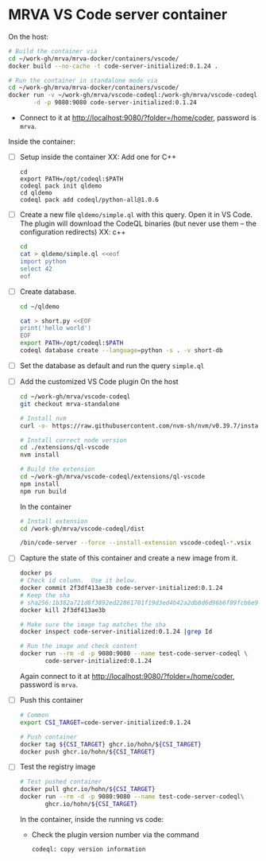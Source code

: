 * MRVA VS Code server container
  On the host:

    #+BEGIN_SRC sh 
      # Build the container via 
      cd ~/work-gh/mrva/mrva-docker/containers/vscode/
      docker build --no-cache -t code-server-initialized:0.1.24 .

      # Run the container in standalone mode via 
      cd ~/work-gh/mrva/mrva-docker/containers/vscode/
      docker run -v ~/work-gh/mrva/vscode-codeql:/work-gh/mrva/vscode-codeql \
             -d -p 9080:9080 code-server-initialized:0.1.24 
    #+END_SRC

  - Connect to it at http://localhost:9080/?folder=/home/coder, password is =mrva=.

  Inside the container:

  - [ ] Setup inside the container
    XX: Add one for C++
    #+BEGIN_SRC shell
      cd 
      export PATH=/opt/codeql:$PATH
      codeql pack init qldemo
      cd qldemo
      codeql pack add codeql/python-all@1.0.6
    #+END_SRC

  - [ ] Create a new file =qldemo/simple.ql= with this query.  Open it in VS Code.
    The plugin will download the CodeQL binaries (but never use them -- the
    configuration redirects)
    XX: c++
    #+BEGIN_SRC sh 
      cd
      cat > qldemo/simple.ql <<eof
      import python
      select 42
      eof
    #+END_SRC

  - [ ] Create database.
    #+BEGIN_SRC sh 
      cd ~/qldemo

      cat > short.py <<EOF
      print('hello world')
      EOF
      export PATH=/opt/codeql:$PATH  
      codeql database create --language=python -s . -v short-db
    #+END_SRC

  - [ ] Set the database as default and run the query =simple.ql=

  - [ ] Add the customized VS Code plugin
    On the host
    #+BEGIN_SRC sh 
      cd ~/work-gh/mrva/vscode-codeql
      git checkout mrva-standalone

      # Install nvm
      curl -o- https://raw.githubusercontent.com/nvm-sh/nvm/v0.39.7/install.sh | bash

      # Install correct node version 
      cd ./extensions/ql-vscode
      nvm install

      # Build the extension
      cd ~/work-gh/mrva/vscode-codeql/extensions/ql-vscode
      npm install
      npm run build
    #+END_SRC

    In the container
    #+BEGIN_SRC sh 
      # Install extension
      cd /work-gh/mrva/vscode-codeql/dist

      /bin/code-server --force --install-extension vscode-codeql-*.vsix
    #+END_SRC

  - [ ] Capture the state of this container and create a new image from it.
    
    #+BEGIN_SRC sh 
      docker ps
      # Check id column.  Use it below.
      docker commit 2f3df413ae3b code-server-initialized:0.1.24
      # Keep the sha
      # sha256:1b382a721d8f3892ed22861701f19d3ed4b42a2db8d6d96b6f89fcb6e9c4161e
      docker kill 2f3df413ae3b

      # Make sure the image tag matches the sha
      docker inspect code-server-initialized:0.1.24 |grep Id

      # Run the image and check content
      docker run --rm -d -p 9080:9080 --name test-code-server-codeql \
             code-server-initialized:0.1.24
    #+END_SRC
    Again connect to it at http://localhost:9080/?folder=/home/coder, password is =mrva=.

  - [ ] Push this container
    #+BEGIN_SRC sh 
      # Common
      export CSI_TARGET=code-server-initialized:0.1.24

      # Push container
      docker tag ${CSI_TARGET} ghcr.io/hohn/${CSI_TARGET}
      docker push ghcr.io/hohn/${CSI_TARGET}
    #+END_SRC

  - [ ] Test the registry image
    #+BEGIN_SRC sh 
      # Test pushed container
      docker pull ghcr.io/hohn/${CSI_TARGET}
      docker run --rm -d -p 9080:9080 --name test-code-server-codeql\
             ghcr.io/hohn/${CSI_TARGET}
    #+END_SRC
    In the container, inside the running vs code:
    - Check the plugin version number via the command
       : codeql: copy version information
    


